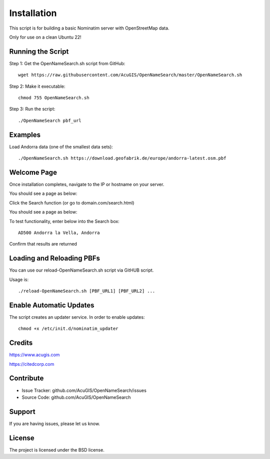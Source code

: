 Installation
===========================
This script is for building a basic Nominatim server with OpenStreetMap data.

Only for use on a clean Ubuntu 22!


Running the Script
------------------


Step 1: Get the OpenNameSearch.sh script from GitHub::

	wget https://raw.githubusercontent.com/AcuGIS/OpenNameSearch/master/OpenNameSearch.sh

Step 2: Make it executable::

	chmod 755 OpenNameSearch.sh

Step 3: Run the script::

	./OpenNameSearch pbf_url

Examples
------------

Load Andorra data (one of the smallest data sets)::

	./OpenNameSearch.sh https://download.geofabrik.de/europe/andorra-latest.osm.pbf

Welcome Page
------------

Once installation completes, navigate to the IP or hostname on your server.

You should see a page as below:

.. image:: OpenNameSearch-Main.png


Click the Search function (or go to domain.com/search.html)

You should see a page as below:

.. image:: OpenNameSearch-Search.png

To test functionality, enter below into the Search box::

	AD500 Andorra la Vella, Andorra

Confirm that results are returned
	
.. image:: Search-Results.png

Loading and Reloading PBFs
--------------------------

You can use our reload-OpenNameSearch.sh script via GitHUB script.

Usage is::

	./reload-OpenNameSearch.sh [PBF_URL1] [PBF_URL2] ...


Enable Automatic Updates
------------------------

The script creates an updater service.  In order to enable updates::

	chmod +x /etc/init.d/nominatim_updater


Credits
-------

https://www.acugis.com

https://citedcorp.com


Contribute
----------

- Issue Tracker: github.com/AcuGIS/OpenNameSearch/issues
- Source Code: github.com/AcuGIS/OpenNameSearch

Support
-------

If you are having issues, please let us know.

License
-------

The project is licensed under the BSD license.
